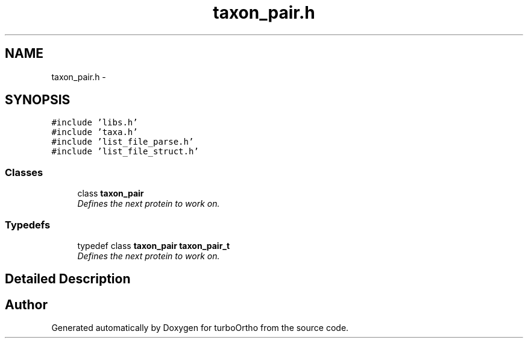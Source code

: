 .TH "taxon_pair.h" 3 "Sat Dec 31 2011" "Version 0.9.7.6" "turboOrtho" \" -*- nroff -*-
.ad l
.nh
.SH NAME
taxon_pair.h \- 
.SH SYNOPSIS
.br
.PP
\fC#include 'libs.h'\fP
.br
\fC#include 'taxa.h'\fP
.br
\fC#include 'list_file_parse.h'\fP
.br
\fC#include 'list_file_struct.h'\fP
.br

.SS "Classes"

.in +1c
.ti -1c
.RI "class \fBtaxon_pair\fP"
.br
.RI "\fIDefines the next protein to work on. \fP"
.in -1c
.SS "Typedefs"

.in +1c
.ti -1c
.RI "typedef class \fBtaxon_pair\fP \fBtaxon_pair_t\fP"
.br
.RI "\fIDefines the next protein to work on. \fP"
.in -1c
.SH "Detailed Description"
.PP 

.SH "Author"
.PP 
Generated automatically by Doxygen for turboOrtho from the source code.

